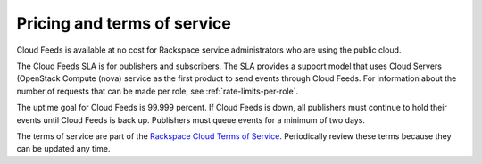 Pricing and terms of service
~~~~~~~~~~~~~~~~~~~~~~~~~~~~~~

Cloud Feeds is available at no cost for Rackspace service administrators who are using the 
public cloud.

The Cloud Feeds SLA is for publishers and subscribers. The SLA provides a support model 
that uses Cloud Servers (OpenStack Compute (nova) service as the first product to send 
events through Cloud Feeds. For information about the number of requests that can be made 
per role, see :ref:`rate-limits-per-role`.

The uptime goal for Cloud Feeds is 99.999 percent. If Cloud Feeds is down, all 
publishers must continue to hold their events until Cloud Feeds is back up. 
Publishers must queue events for a minimum of two days.
   

The terms of service are part of the `Rackspace Cloud Terms of Service`_. Periodically 
review these terms because they can be updated any time.

.. _pricing schedule for the service: http://www.rackspace.com/cloud/public-pricing
.. _Rackspace Cloud Terms of Service: http://www.rackspace.com/information/legal/cloud/tos

